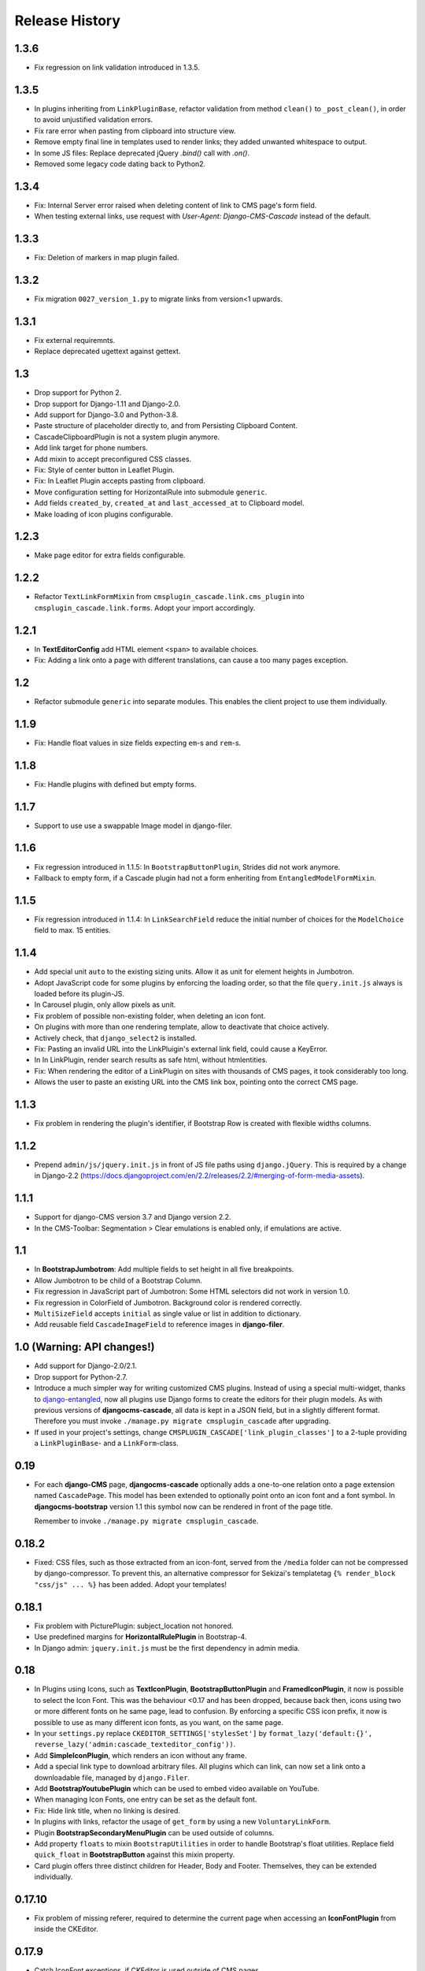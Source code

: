 ===============
Release History
===============


1.3.6
=====
* Fix regression on link validation introduced in 1.3.5.


1.3.5
=====
* In plugins inheriting from ``LinkPluginBase``, refactor validation from method ``clean()`` to
  ``_post_clean()``, in order to avoid unjustified validation errors.
* Fix rare error when pasting from clipboard into structure view.
* Remove empty final line in templates used to render links; they added unwanted whitespace to
  output.
* In some JS files: Replace deprecated jQuery `.bind()` call with `.on()`.
* Removed some legacy code dating back to Python2.


1.3.4
=====
* Fix: Internal Server error raised when deleting content of link to CMS page's form field.
* When testing external links, use request with `User-Agent: Django-CMS-Cascade` instead of the
  default.


1.3.3
=====
* Fix: Deletion of markers in map plugin failed.


1.3.2
=====
* Fix migration ``0027_version_1.py`` to migrate links from version<1 upwards.


1.3.1
=====
* Fix external requiremnts.
* Replace deprecated ugettext against gettext.


1.3
===
* Drop support for Python 2.
* Drop support for Django-1.11 and Django-2.0.
* Add support for Django-3.0 and Python-3.8.
* Paste structure of placeholder directly to, and from Persisting Clipboard Content.
* CascadeClipboardPlugin is not a system plugin anymore.
* Add link target for phone numbers.
* Add mixin to accept preconfigured CSS classes.
* Fix: Style of center button in Leaflet Plugin.
* Fix: In Leaflet Plugin accepts pasting from clipboard.
* Move configuration setting for HorizontalRule into submodule ``generic``.
* Add fields ``created_by``, ``created_at`` and ``last_accessed_at`` to Clipboard model.
* Make loading of icon plugins configurable.


1.2.3
=====
* Make page editor for extra fields configurable.


1.2.2
=====
* Refactor ``TextLinkFormMixin`` from ``cmsplugin_cascade.link.cms_plugin`` into
  ``cmsplugin_cascade.link.forms``. Adopt your import accordingly.

1.2.1
=====
* In **TextEditorConfig** add HTML element ``<span>`` to available choices.
* Fix: Adding a link onto a page with different translations, can cause a too many pages exception.

1.2
===
* Refactor submodule ``generic`` into separate modules. This enables the client project
  to use them individually.

1.1.9
=====
* Fix: Handle float values in size fields expecting ``em``-s and ``rem``-s.

1.1.8
=====
* Fix: Handle plugins with defined but empty forms.

1.1.7
=====
* Support to use use a swappable Image model in django-filer.

1.1.6
=====
* Fix regression introduced in 1.1.5: In ``BootstrapButtonPlugin``, Strides did not work anymore.
* Fallback to empty form, if a Cascade plugin had not a form enheriting from ``EntangledModelFormMixin``.

1.1.5
=====
* Fix regression introduced in 1.1.4: In ``LinkSearchField`` reduce the initial number of choices for
  the ``ModelChoice`` field to max. 15 entities.

1.1.4
=====
* Add special unit ``auto`` to the existing sizing units. Allow it as unit for element heights in Jumbotron.
* Adopt JavaScript code for some plugins by enforcing the loading order, so that the file ``query.init.js``
  always is loaded before its plugin-JS.
* In Carousel plugin, only allow pixels as unit.
* Fix problem of possible non-existing folder, when deleting an icon font.
* On plugins with more than one rendering template, allow to deactivate that choice actively.
* Actively check, that ``django_select2`` is installed.
* Fix: Pasting an invalid URL into the LinkPluigin's external link field, could cause a KeyError.
* In In LinkPlugin, render search results as safe html, without htmlentities.
* Fix: When rendering the editor of a LinkPlugin on sites with thousands of CMS pages, it took considerably
  too long.
* Allows the user to paste an existing URL into the CMS link box, pointing onto the correct CMS page.


1.1.3
=====
* Fix problem in rendering the plugin's identifier, if Bootstrap Row is created with flexible widths columns.


1.1.2
=====
* Prepend ``admin/js/jquery.init.js`` in front of JS file paths using ``django.jQuery``. This is required by a
  change in Django-2.2 (https://docs.djangoproject.com/en/2.2/releases/2.2/#merging-of-form-media-assets).


1.1.1
=====
* Support for django-CMS version 3.7 and Django version 2.2.
* In the CMS-Toolbar: Segmentation > Clear emulations is enabled only, if emulations are active.


1.1
===
* In **BootstrapJumbotrom**: Add multiple fields to set height in all five breakpoints.
* Allow Jumbotron to be child of a Bootstrap Column.
* Fix regression in JavaScript part of Jumbotron: Some HTML selectors did not work in version 1.0.
* Fix regression in ColorField of Jumbotron. Background color is rendered correctly.
* ``MultiSizeField`` accepts ``initial`` as single value or list in addition to dictionary.
* Add reusable field ``CascadeImageField`` to reference images in **django-filer**.


1.0 (Warning: API changes!)
===========================
* Add support for Django-2.0/2.1.
* Drop support for Python-2.7.
* Introduce a much simpler way for writing customized CMS plugins. Instead of using a special multi-widget,
  thanks to django-entangled_, now all plugins use Django forms to create the editors for their plugin models.
  As with previous versions of **djangocms-cascade**, all data is kept in a JSON field, but in a slightly
  different format. Therefore you must invoke ``./manage.py migrate cmsplugin_cascade`` after upgrading.
* If used in your project's settings, change ``CMSPLUGIN_CASCADE['link_plugin_classes']`` to a 2-tuple
  providing a ``LinkPluginBase``- and a ``LinkForm``-class.

.. _django-entangled: https://github.com/jrief/django-entangled

0.19
====
* For each **django-CMS** page, **djangocms-cascade** optionally adds a one-to-one relation onto
  a page extension named ``CascadePage``. This model has been extended to optionally point onto an
  icon font and a font symbol. In **djangocms-bootstrap** version 1.1 this symbol now can be
  rendered in front of the page title.

  Remember to invoke ``./manage.py migrate cmsplugin_cascade``.


0.18.2
======
* Fixed: CSS files, such as those extracted from an icon-font, served from the ``/media`` folder
  can not be compressed by django-compressor. To prevent this, an alternative compressor for
  Sekizai's templatetag ``{% render_block "css/js" ... %}`` has been added. Adopt your templates!

0.18.1
======
* Fix problem with PicturePlugin: subject_location not honored.
* Use predefined margins for **HorizontalRulePlugin** in Bootstrap-4.
* In Django admin: ``jquery.init.js`` must be the first dependency in admin media.

0.18
====
* In Plugins using Icons, such as **TextIconPlugin**, **BootstrapButtonPlugin** and
  **FramedIconPlugin**, it now is possible to select the Icon Font. This was the behaviour <0.17 and
  has been dropped, because back then, icons using two or more different fonts on he same page, lead
  to confusion. By enforcing a specific CSS icon prefix, it now is possible to use as many different
  icon fonts, as you want, on the same page.
* In your ``settings.py`` replace ``CKEDITOR_SETTINGS['stylesSet']`` by
  ``format_lazy('default:{}', reverse_lazy('admin:cascade_texteditor_config'))``.
* Add **SimpleIconPlugin**, which renders an icon without any frame.
* Add a special link type to download arbitrary files. All plugins which can link, can now set a
  link onto a downloadable file, managed by ``django.Filer``.
* Add **BootstrapYoutubePlugin** which can be used to embed video available on YouTube.
* When managing Icon Fonts, one entry can be set as the default font.
* Fix: Hide link title, when no linking is desired.
* In plugins with links, refactor the usage of ``get_form`` by using a new ``VoluntaryLinkForm``.
* Plugin **BootstrapSecondaryMenuPlugin** can be used outside of columns.
* Add property ``floats`` to mixin ``BootstrapUtilities`` in order to handle Bootstrap's float
  utilities.
  Replace field ``quick_float`` in **BootstrapButton** against this mixin property.
* Card plugin offers three distinct children for Header, Body and Footer. Themselves, they can be
  extended individually.

0.17.10
=======
* Fix problem of missing referer, required to determine the current page when accessing an
  **IconFontPlugin** from inside the CKEditor.

0.17.9
======
* Catch IconFont exceptions, if CKEditor is used outside of CMS pages.
* Fix: Supress AttributeError in `BootstrapCardPlugin.get_identifier`.

0.17.8
======
* For better reusability of ``IconFont``-s: Refactor method ``unzip_archive`` into external
  utility function.

0.17.7
======
* Fix: Restore-to-Clipboard with data from differently configured instances of Cascade
  may cause an Internal Server Error. Now such an import shows an error message importing
  whatever is parsable.
* Add ``role="button"`` to the **ButtonPlugin**.
* Optionally add CSS class ``stretched-link`` introduced in Bootstrap-4.3 to ``<a href="...">``.
* Fix: We can not see the SVG file, if the image file existed and was not found, specifically
  when copying a Persisted clipboard.
* Fix: If jsonfield is serialized as string, convert and reload as JSON.
* Fix: **ImagePlugin** / **PicturePlugin** can't be copied by clipboard CMS.
* Fix: Strides Plugin Element object has no attribute ``placeholder``.


0.17.6
======
* Fix: Tabset support for Bootstrap-4 using jQuery.


0.17.5
======
* Fix: Limit the number of results to 16 while searchung for a link.


0.17.4
======
* Fix: TextIconPlugin does not raise an exception if no IconFont was selected for the current page.


0.17.3
======
* Use ``HeavySelect2Widget`` to choose the CMS page if **django-select2** is available.
* For **ButtonPlugin**, make IconFont optional.
* Fix: Limit number of decimal places in breakpoint selection to one.
* Increase width of select2 widget to 400px.
* Add feature: if a plugin use ImageFormMixin and that the source of the media is missing,
  instead it uses a svg with old witdh and heigth who use srcset.

0.17.2
======
* Fix  problem with lazy evaluation during initialization by lazy formating translated strings
  in ``BootstrapUtilities``.
* Fix font-size icon don't work without text_align.
* In ``HeadingPlugin`` set width of content field to 100%.
* Add nicer ColorPicker widget for fields containing a color.

0.17.1
======
* User margin classes for HeadingPlugin as provided by Bootstrap-4.
* In SectionMixin, fix problem if no cascadepage is associated with CMS page.
* Fix: Can add BootstrapColumn with interface +.
* Fix: Add missing file carsousel template file.
* Render a nicer warning box if plugin template not found.
* Fix problem with missing placeholderreference.
* Adopted examples to support Bootstrap-3 as well as Bootstrap-4.
* Add filter function to find font-icon by name.

0.17
====
* Add support for django-CMS 3.5.
* Add support for Bootstrap-4.
* Drop support for Django-1.9.
* Remove deprectated function ``cmsplugin_cascade.utils.resolve_dependencies``.
* Replace function ``cmsplugin_cascade.utils.format_lazy`` by Django's internal function.
* Font Icons now must be chosen per page, rather than for each Icon plugin. This prevents the
  problem of rendering unwanted symbols in case more than one Icon Font was selected on a given CMS
  page. Therefore, after migrating to this version of **djangocms-cascade**, check on all CMS
  pages if the selected icon font is the desired one. Use the django-CMS toolbar, and click onto
  ``Page > Choose Icon Font…``.
* Fix: Prevent double registration of proxy models.
* Append fields to plugins, which are missing in list ``glossary_fields_order``.


0.16.3
======
* Fix **CarouselPlugin**, if used with newer versions of the **angular-ui-bootstrap** NPM library.
* Fix corner-case of dysfunctional **elif** evaluation in **SegmentPlugin**.


0.16.2
======
* Fix Markdown while uploading to PyPI.


0.16.1
======
* Fix: Compute link of ``Page`` object holding documentation menu.
* Fix regression in sharable glossary caused by upgrade to Django-1.11.
* Adopt child plugin editing for django-CMS 3.5 to behave as earlier versions.
* Icons in the Text field may have a foreground color.


0.16
====
* Drop support for **Django-CMS CKEditor** version 3.4 in favor of version 3.5 and later. In ``CKEDITOR_SETTINGS``
  change the ``skin`` setting to ``moono-lisa``.
* Remove monkey patch required for django-CMS 3.4. This has been fixed by applying
  this pull request: https://github.com/divio/django-cms/pull/5809
* Icons inside the ``TextPlugin`` can have an optional link.
* Simplify JavaScript plugins to extend alternative link types.
* Added ``TextImagePlugin`` allowing to add simple images inside the CKEditor.
* Move common image functionality into utility class ``cmsplugin_cascade/image.py``.
* Optional checkbox to hide plugin is moved at the end of the editor window.


0.15.5
======
* Fix: ImagePlugin should not have duplicate css_classes and inline_styles if there is a link.
* Fix regression: Cascade Clipboard did not work anymore with Django<=1.10.
* Fix: If ``USE_THOUSAND_SEPARATOR`` was set to ```True``, some templates where not unlocalized
  properly.


0.15.4
======
* Fix: In ``FramedIconPlugin``, use ``ColorWidget`` for glossary attribute ``color`` instead of
  using a text field. This allows to inherit the foreground color from the given CSS settings.
  This fix required to run migration ``0018_iconfont_color``.
* Fix: A Bootstrap Row now can be the child of a Jumbotron Plugin.
* Added a CMSAppHook named "Sphinx Documentation" which routes a documentaion tree directly onto
  the ``SphinxDocsView``. Therefore the documentation tree can be handled directly by the CMS and
  doesn't require any special routes in the project's URL config.

0.15.3
======
* Bugfix: If more than one CheckboxInput in plugin only the first seem work correctly.
* Bugfix: Cascade works properly if ``'cmsplugin_cascade.icon'`` is missing in ``INSTALLED_APPS``.

0.15.1 and 0.15.2
=================
* Fixed one failing occurrence of ``settings.SPHINX_DOCS_ROOT``.

0.15
====
* Posibility to integrate documentation pages generated by Sphinx, manged by the CMS menu tree.

0.14.4
======
* Adopted button- and container selection widget rendering to work with Django-1.11.
* Fixed clipboard issued regarding Django-1.11.

0.14.3
======
* Fix: If plugin is missing, now templatetag ``render_plugin`` renders empty string, instead
  of raising a TemplateSyntaxError.
* Fix: Method ``RenderTemplateMixin.get_render_template()`` now properly expands templates with
  placeholders.

0.14.2
======
* In Leaflet Map Plugin:
  * For unset markers, place the position into the center of the current map.
  * Fix positioning of the markers anchor.
* When using templatetag ``render_cascade``, the HTML content is cached to improve performance.

0.14.1
======
* Restored deleted font files.
* Fix template for rendering a Google map.
* Add fields ``offset`` and ``limit`` to **SecondaryMenuPlugin**, to segment the menus.
* Fix bug in HeadingPlugin: Can not be used in static_placeholder tag.
* Fix bug in HeadingPlugin: HTML entities, such as ampersand can be used as content.
* Fix in Panel Plugin: Show identifier in Placeholder tree.
* Fix in Section Plugin: Can now be used in ``static_placeholder``.

0.14
====
* Added static rendering of a serialized representation of plugins copied from a ``placeholder``
  to the clipboard. For details, please read on how to :ref:`strides`.

0.13.1
======
* Prepare for Django-1.11 compatibility: Replace renderer classes by specialized widgets
  overriding its ``render()`` method.

0.13
====
* Added Leaflet Plugin which allows to integrate interactive maps from Google, Mapbox and
  OpenStreetMap. The editor can add any number of markers using arbitrary logos with an optional
  popup box.
* Refactored the app's settings modules to use an ``AppSettings`` class, rather than merging
  application specific settings on the fly.

0.12.5
======
* Fixed: Wrapper for transparent plugins did not find all children which declared
  these kind of plugins as their parents.

0.12.4
======
* Fixed: Initial Image is reseted after reopening Image plugin editor.
* Changed order of fields in Accordion plugin editor.
* Moved directory ``workdir`` for demo project from root folder into examples.

0.12.3
======
* Fixed: When using an Element ID while adding a Heading Plugin, under certain circumstances
  the validation ran into an infinite loop.

0.12.2
======
* Fixed: Allow transparent instances as root objects.

0.12.1
======
* Fixed: Do not invoke ``{% addtoblock "css" %}...`` for empty values of ``stylesheet_url``.
* Renamed buttons in clipboard admin to "Insert Data" (instead of "Save") and "Restore Data"
  (instead of "restore").

0.12.0
======
* Added compatibility for Django version 1.10.
* Added compatibility for django-CMS version 3.4.
* Added monkey patch to resolve issues handled by PR https://github.com/divio/django-cms/pull/5809
* Added compatibility for djangocms-text-ckeditor-3.4.
* **Important for AngularJS users**: Please upgrade to angular-ui-bootstrap version 0.14.3. All
  versions later than 0.13 use the prefix ``uib-`` on all AngularJS directives, hence this upgrade
  is required.
* In the ``CarouselSlide`` plugin, caption is added as a child ``TextPlugin`` instead of using the
  glossary. Currently the migration of ``TextLinkPlugins`` inside this caption field does not work
  properly. Please create an issue, if you really need it.
* Added method ``value_omitted_from_data`` to ``JSONMultiWidget`` to override the Django method
  implemented in ``django.forms.widgets.MultiWidget``.
* In ``cmsplugin_cascade.models.CascadeElement`` the foreign key ``shared_glossary`` now is marked
  as editable. Instead to plugins without sharable glossary, the attribute
  ``exclude = ['shared_glossary']`` is added.
* Instead of handling ring.js plugin inheritance through ``get_ring_bases()``, Cascade plugins
  just have to add ``ring_plugin = '...'`` to their class declaration.
* Function ``cmsplugin_cascade.utils.resolve_dependencies`` is deprecated, since Javascript
  dependencies now are handled via their natural inheritance relation.
* The configuration option ``settings.CMSPLUGIN_CASCADE['dependencies']`` has been removed.
* Added method ``save()`` to model ``SharedGlossary``, which filters the glossary to be stored to
  only those fields marked as sharable.
* Accessing the CMS page via ``plugin_instance.page`` is deprecated and has been replaced by
  invocations to ``plugin_instance.placeholder.page``.
* Removed directory ``static/cascade/css/fonts/glyphicons-halflings``, since they are available
  through the Bootstrap npm packages.
* All Javascript files accessing a property ``disabled``, now use the proper jQuery function
  intended for it.
* Added interface to upload fonts and use them as framed icons, text icons or button decorators.
* The permission system now is fine grained. Administrators can give their staff users
  add/change/delete permissions to each of the many Cascade plugins. When adding new plugins, this
  does not even require a database migration.
* Fixed: On saving a **CarouselPlugin**, the glossary of it's children, ie. **CarouselSlidePlugin**,
  is sanitized.
* Handle the high resolution of the **PicturePlugin** through ``srcset`` rather than a ``@media``
  query.
* Handle the high resolution background of the **JumbotronPlugin** through ``image-set`` rather than
  a ``@media`` query.
* Use default configurations from provides Cascade settings rathern than from the Django project.

0.11.1
======
* Added preconfigured ``FilePathField`` to prevent the creation of useless migration files.
* SegmentPlugin.get_form OrderedDict value lookups now compatible with python3.
* Fixed database migration failing on multiple database setup.

0.11.0
======
* Instead of adding a list of ``PartialFormField``s named ``glossary_fields``, we now can add these
  fields to the plugin class, as we would in a Django ``forms.Form`` or ``models.Model``, for
  instance: ``fieldname = GlossaryField(widget, label="A Label", initial=some_value)`` instead of
  ``glossary_fields = <list-or-tuple-of PartialFormField s>``. This is only important for third
  party apps inheriting from ``CascadePluginBase``.

  **Remember**: In some field names, the ``-`` (dash) has been replaced against an ``_``
  (underscore). Therefore please run ``./manage.py migrate cmsplugin_cascade`` which modifies the
  plugin's payloads.

0.10.2
======
* Fix #188: Using shared settings does not remember it's value.

0.10.1
======
* Fix #185: Undefined variables in case of uncaught exception.

0.10.0
======
* Added **BootstrapJumbotronPlugin**. This for instance can be used to place background images
  extending over the full width of a page using a parallax effect.
* *Experimental*: Utility to manage font icons, so that symbol icons can be used anywhere in any
  size.
* ``CMSPLUGIN_CASCADE['plugins_with_extra_fields']`` is a dict instead of a tuple. This allows
  the site administrator to enable extra styles globally and without adding them using the
  administration backend.
* Tuples in ``CMSPLUGIN_CASCADE['bootstrap3']['breakpoints']`` now accepts five parameters instead
  of four. The 5th parameter specifies the image width for fluid containers and the Jumbotron
  plugin.
* The plugin's change form now can add an introduction and a footnote HTML. This is useful to add
  some explanation text.

0.9.4
=====
* Added function ``.utils.validate_link`` to check if submitted link information is valid.

0.9.3
=====
* Fixed: enabled subject_location did not work properly for **ImagePlugin** and **PicturePlugin**.
* Fixed indention in admin interface for extra fields model.
* Moved template 'testing.html' -> 'cascade/testing.html'.
* Added German translations.

0.9.2
=====
* Restore global jQuery object (required by the Select2 widget) in explicit file instead of doing
  it implicitly in ``linkpluginbase.js``

0.9.1
=====
* Prepared for django-1.10
* Upgrade ring.js to version 2.1.0
* In LinkPlugin, forgive if sub-dict ``link`` was missing in ``glossary``
* Fixed HTML escaping problem in Bootstrap Carousel
* Increase height of Select2 fields

0.9.0
=====
* Compatible with django-cms version 3.3.0
* Converted ``SharableCascadeElement`` into a proxy model, sharing the same data as model
  ``CascadeElement``. This allows adding plugins to ``CMSPLUGIN_CASCADE['plugins_with_sharables']``
  without requiring a data-migration. (**Note:** A migration merges the former two models, so
  please backup your database before upgrading!)
* Add support for Section Bookmarks.
* Fixed: Do not set width/height on <img>-element inside a <picture>, if wrapping container is fluid.
* Replaced configuration settings ``CMSPLUGIN_CASCADE_LINKPLUGIN_CLASSES`` against
  ``CMSPLUGIN_CASCADE['link_plugin_classes']`` for better consistency.

**Note:** If you want to continue using django-CMS 3.2 please use djangocms-cascade 0.8.5.

0.8.5
=====
* Dropped support for Python-2.6.

0.8.4
=====
* Fixed a regression in "Restore from clipboard".
* Fixed TextLinkPlugin to work again as child of TextPlugin.
* ContainerPlugin can only be added below a placeholder.
* Prepared demo to work with Django-1.10.
* Plugins marked as "transparent" are only allowed as parents,
  if they allow children.

0.8.3
=====
* Added ``CustomSnippetPlugin``. It allows to add arbitrary custom templates to the project.
* Fixed #160: Error copying Carousel plugin
* Plugins marked as "transparent" can be parents of everybody.
* BootstrapPanelPlugin now accepts inline CSS styles.

0.8.2
=====
* Cascade does not create migrations for proxy models anymore. This created major problems if
  Cascade components have been switched on and off. All existing migrations of proxy models have
  been removed from the migration files.
* Fixed: Response of more than one entry on non unique clipboards.
* Added :class:`cmsplugin_cascade.models.SortableInlineCascadeElement` which can be used for
  keeping sorted inline elements.
* :class:`cmsplugin_cascade.bootstrap3.gallery.BootstrapGalleryPlugin` can sort its images.

0.8.1
=====
* Hotfix: removed invalid dependency in migration 0007.

0.8.0
=====
* Compatible with Django-1.9
* Fixed #133: BootstrapPanelPlugin now supports custom CSS classes.
* Fixed #132: Carousel Slide plugin with different form.
* Fixed migration problems for proxy models outside Cascade.
* Replaced SelectMultiple against CheckboxSelectMultiple in admin for extra fields.
* Removed SegmentationAdmin from admin backend.
* Disallow whitespace in CSS attributes.
* Require django-reversion 1.10.1 or newer.
* Require django-polymorphic 0.9.1 or newer.
* Require django-filer 1.1.1 or newer.
* Require django-treebeard 4.0 or newer.
* Require django-sekizai 0.9.0 or newer.


0.7.3
=====
* Use the outer width for fluid containers. This allows us to add images and carousels which extend
  the browser's edges.
* Fixed #132: Carousel Slide plugin different form.
* Fixed #133: BootstrapPanelPlugin does not support custom CSS classes.
* Fixed #134: More plugins can be children of the ``SimpleWrapperPlugin``. This allows us to be more
  flexible when building the DOM tree.
* ``BootstrapContainerPlugin`` now by default accepts extra inline styles and CSS classes.

0.7.2
=====
* Add a possibility to prefix Cascade plugins with a symbol of your choice, to avoid confusion
  if the same name has been used by another plugin.
* All Bootstrap plugins can override their templates globally though a configuration settings
  variable. Usefule to switch between jQuery and AngularJS versions of a widget.
* Added TabSet and TabPanel plugins.
* It is possible to persist the content of the clipboard in the database, retrieve and export
  it as JSON to be reimported on an unrelated site.

0.7.1
=====
* Added a **HeadingPlugin** to add single text headings independently of the HTML TextEditorPlugin.

0.7.0
=====
Cleanup release, removing a lot of legacy code. This adds some incompatibilities to previous
versions:

* Instead of half o dozen of configuration directives, now one Python dict is used. Therefore
  check your ``settings.py`` for configurations starting with ``CMSPLUGIN_CASCADE_...``.
* Tested with **Django-1.8**. Support for version 1.7 and lower has been dropped.
* Tested with **djangoCMS** version 3.2. Support for version 3.0 and lower has been dropped.
* Tested with **django-select2** version 5.2. Support for version 4 has been dropped.
* The demo project now uses SASS instead of plain CSS, but SASS is not a requirement during normal
  development.

0.6.2
=====
* In Segment: A condition raising a TemplateSyntaxError now renders that error inside a HTML
  comment. This is useful for debugging non working conditions.
* In Segment: An alternative AdminModel to UserAdmin, using a callable instead of a model field,
  now works.
* In Segment: It is possible to use ``segmentation_list_display = (list-of-fields)`` in an
  alternative AdminModel, to override the list view, when emulating a user.

0.6.1
=====
* Added a panel plugin to support the Bootstrap Panel.
* Added experimental support for secondary menus.
* Renamed ``AccordionPlugin`` to ``BootstrapAccordionPlugin`` for consistency and to avoid future
  naming conflicts.

0.6.0
=====
* Fixed #79: The column width is not reduced in width, if a smaller column precedes a column for a
  smaller displays.
* Fixed: Added extra space before left prefix in buttons.
* Enhanced: Access the link content through the glossary's ``link_content``.
* New: Plugins now can be rendered using an alternative template, choosable through the plugin
  editor.
* Fixed in SegmentationPlugin: When overriding the context, this updated context was only used for
  the immediate child of segment. Now the overridden context is applied to all children and
  grandchildren.
* Changed in SegmentationPlugin: When searching for siblings, use a list index instead of
  ``get_children().get(position=...)``.
* Added unit tests for SegmentationPlugin.
* Added support for **django-reversion**.
* By using the setting ``CMSPLUGIN_CASCADE_LINKPLUGIN_CLASSES``, one can replace the class
  ``LinkPluginBase`` by an alternative implementation.
* When using *Extra Styles* distances now can have negative values.
* In caption field of ``CarouselSlidePlugin`` it now is possible to set links onto arbitrary pages.

**Possible backwards incompatibility**:

* For consistency with naming conventions on other plugins, renamed ``cascade/plugins/link.html``
  -> ``cascade/link/link-base.html``. **Check your templates**!
* The setting ``CMSPLUGIN_CASCADE_SEGMENTATION_MIXINS`` now is a list of two-tuples, where the first
  declares the plugin's model mixin, while the second declares the model admin mixin.
* Removed from setting: ``CMSPLUGIN_CASCADE_BOOTSTRAP3_TEMPLATE_DIR``. The rendering template now
  can be specified during runtime.
* Refactored and moved ``SimpleWrapperPlugin`` and ``HorizontalRulePlugin`` from
  ``cmsplugin_cascade/bootstrap3/`` into ``cmsplugin_cascade/generic/``. The glossary field
  ``element_tag`` has been renamed to ``tag_type``.
* Refactored ``LinkPluginBase`` so that external implementations can create their own version,
  which then is used as base for TextLinkPlugin, ImagePlugin and PicturePlugin.
* Renamed: ``PanelGroupPlugin`` -> ``Accordion``, ``PanelPlugin`` -> ``AccordionPanelPlugin``,
  because the Bootstrap project renamed them back to their well known names.

0.5.0
=====
* Added SegmentationPlugin. This allows to conditionally render parts of the DOM, depending on
  the status of various ``request`` object members, such as ``user``.
* Setting ``CASCADE_LEAF_PLUGINS`` has been replaced by ``CMSPLUGIN_CASCADE_ALIEN_PLUGINS``. This simplifies
  the programming of third party plugins, since the author of a plugin now only must set the member
  ``alien_child_classes = True``.

0.4.5
=====
* Fixed: If no breakpoints are set, don't delete widths and offsets from the glossary, as otherwise
  this information is lost.
* Fixed broken import for ``PageSelectFormField`` when not using **django_select2**.
* Admin form for ``PluginExtraFields`` now is created on the fly. This fixes a rare circular
  dependency issue, when accessing ``plugin_pool.get_all_plugins()``.

0.4.4
=====
* Removed hard coded input fields for styling margins from **BootstrapButtonPlugin**, since
  it is possible to add them through the **Extra Fields** dialog box.
* [Column ordering](http://getbootstrap.com/css/#grid-column-ordering) using ``col-xx-push-n``
  and ``col-xx-pull-n`` has been added.
* Fixed: Media file ``linkplugin.js`` was missing for **BootstrapButtonPlugin**.
* Hard coded configuration option ``EXTRA_INLINE_STYLES`` can now be overridden by the projects
  settings


0.4.3
=====
* The templatetag ``bootstrap3_tags`` and the templates to build Boostrap3 styled menus,
  breadcrumbs and paginator, have been moved into their own repository
  at https://github.com/jrief/djangocms-bootstrap3.
* `Column ordering`_ using ``col-xx-push-n`` and ``col-xx-pull-n`` has been added.

.. _Column ordering: http://getbootstrap.com/css/#grid-column-ordering

0.4.2
=====
* Fixed: Allow empty setting for CMSPLUGIN_CASCADE_PLUGINS
* Fixed: Use str(..) instead of b'' in combination with from __future__ import unicode_literals

0.4.1
=====
* Fixed: Exception when saving a ContainerPlugin with only one breakpoint.
* The ``required`` flag on a field for an inherited LinkPlugin is set to False for shared settings.
* Fixed: Client side code for disabling shared settings did not work.

0.4.0
=====
* Renamed ``context`` from model ``CascadeElement`` to ``glossary`. The identifier ``context`` lead
  to too much confusion, since it is used all way long in other CMS plugins, where it has a
  complete different meaning.
* Renamed ``partial_fields`` in all plugins to ``glossary_fields``, since that's the model field
  where they keep their information.
* Huge refactoring of the code base, allowing a lot of more features.

0.3.2
=====
* Fixed: Missing unicode conversion for method ``get_identifier()``
* Fixed: Exception handler for form validation used ``getattr`` incorrectly.

0.3.1
=====
* Added compatibility layer for Python-3.3.

0.3.0
=====
* Complete rewrite. Now offers elements for Bootstrap 3 and other CSS frameworks.

0.2.0
=====
* Added carousel.

0.1.2
=====
* Fixed: Added missign migration.

0.1.1
=====
* Added unit tests.

0.1.0
=====
* First published revision.

Thanks
======

This DjangoCMS plugin originally was derived from https://github.com/divio/djangocms-style, so the
honor for the idea of this software goes to Divio and specially to Patrick Lauber, aka digi604.

However, since my use case is different, I removed all the existing code and replaced it against
something more generic suitable to add a collection of highly configurable plugins.
